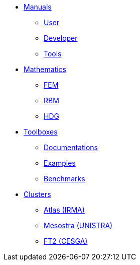 * xref:index.adoc[Manuals]
** xref:index.adoc#user[User]
** xref:index.adoc#dev[Developer]
** xref:index.adoc#tools[Tools]

* xref:index.adoc[Mathematics]
** xref:index.adoc#user[FEM]
** xref:index.adoc#dev[RBM]
** xref:index.adoc#tools[HDG]

* xref:index.adoc#_toolboxes[Toolboxes]
** xref:toolboxes:ROOT:index.adoc[Documentations]
** xref:examples:ROOT:index.adoc[Examples]
** xref:benchmarks:ROOT:index.adoc[Benchmarks]

* xref:index.adoc[Clusters]
** xref:index.adoc#tools[Atlas (IRMA)]
** xref:index.adoc#tools[Mesostra (UNISTRA)]
** xref:index.adoc#tools[FT2 (CESGA)]
